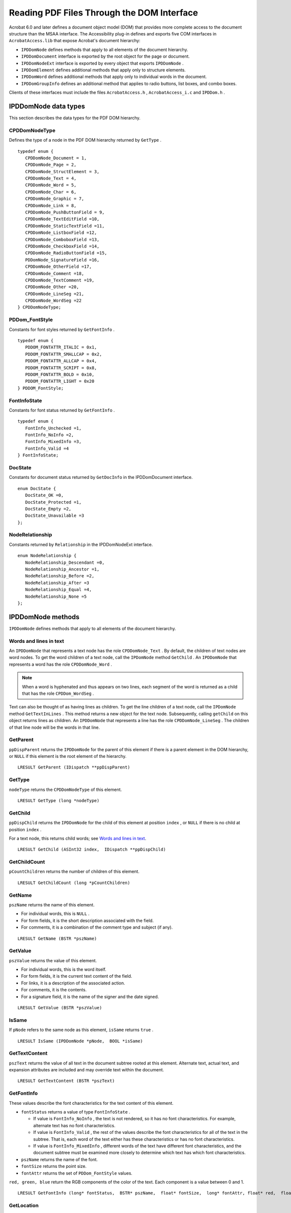 ******************************************************
Reading PDF Files Through the DOM Interface
******************************************************

Acrobat 6.0 and later defines a document object model (DOM) that provides more complete access to the document structure than the MSAA interface. The Accessibility plug-in defines and exports five COM interfaces in ``AcrobatAccess.lib`` that expose Acrobat's document hierarchy:

-  ``IPDDomNode`` defines methods that apply to all elements of the document hierarchy.
-  ``IPDDomDocument`` interface is exported by the root object for the page or document.
-  ``IPDDomNodeExt`` interface is exported by every object that exports ``IPDDomNode`` .
-  ``IPDDomElement`` defines additional methods that apply only to structure elements.
-  ``IPDDomWord`` defines additional methods that apply only to individual words in the document.
-  ``IPDDomGroupInfo`` defines an additional method that applies to radio buttons, list boxes, and combo boxes.

Clients of these interfaces must include the files ``AcrobatAccess.h`` , ``AcrobatAccess_i.c`` and ``IPDDom.h`` .

.. raw:: html

   <a name="17539"></a>

IPDDomNode data types
=====================

This section describes the data types for the PDF DOM hierarchy.

CPDDomNodeType
--------------

Defines the type of a node in the PDF DOM hierarchy returned by ``GetType`` .



::

   typedef enum {
      CPDDomNode_Document = 1,
      CPDDomNode_Page = 2,
      CPDDomNode_StructElement = 3,
      CPDDomNode_Text = 4,
      CPDDomNode_Word = 5,
      CPDDomNode_Char = 6,
      CPDDomNode_Graphic = 7,
      CPDDomNode_Link = 8,
      CPDDomNode_PushButtonField = 9,
      CPDDomNode_TextEditField =10,
      CPDDomNode_StaticTextField =11,
      CPDDomNode_ListboxField =12,
      CPDDomNode_ComboboxField =13,
      CPDDomNode_CheckboxField =14,
      CPDDomNode_RadioButtonField =15,
      PDDomNode_SignatureField =16,
      CPDDomNode_OtherField =17,
      CPDDomNode_Comment =18,
      CPDDomNode_TextComment =19,
      CPDDomNode_Other =20,
      CPDDomNode_LineSeg =21,
      CPDDomNode_WordSeg =22
   } CPDDomNodeType;

.. raw:: html

   <a name="51223"></a>

PDDom_FontStyle
---------------

Constants for font styles returned by ``GetFontInfo`` .



::

   typedef enum {
      PDDOM_FONTATTR_ITALIC = 0x1,
      PDDOM_FONTATTR_SMALLCAP = 0x2,
      PDDOM_FONTATTR_ALLCAP = 0x4,
      PDDOM_FONTATTR_SCRIPT = 0x8,
      PDDOM_FONTATTR_BOLD = 0x10,
      PDDOM_FONTATTR_LIGHT = 0x20
   } PDDOM_FontStyle;

.. raw:: html

   <a name="39567"></a>

FontInfoState
-------------

Constants for font status returned by ``GetFontInfo`` .



::

   typedef enum {
      FontInfo_Unchecked =1,
      FontInfo_NoInfo =2,
      FontInfo_MixedInfo =3,
      FontInfo_Valid =4
   } FontInfoState;

DocState
--------

Constants for document status returned by ``GetDocInfo`` in the IPDDomDocument interface.



::

   enum DocState {
      DocState_OK =0,
      DocState_Protected =1,
      DocState_Empty =2,
      DocState_Unavailable =3
   };

NodeRelationship
----------------

Constants returned by ``Relationship`` in the IPDDomNodeExt interface.

::

   enum NodeRelationship {
      NodeRelationship_Descendant =0,
      NodeRelationship_Ancestor =1,
      NodeRelationship_Before =2,
      NodeRelationship_After =3
      NodeRelationship_Equal =4,
      NodeRelationship_None =5
   };

.. raw:: html

   <a name="16187"></a>

IPDDomNode methods
==================

``IPDDomNode`` defines methods that apply to all elements of the document hierarchy.

.. raw:: html

   <a name="33811"></a>

Words and lines in text
-----------------------

An ``IPDDomNode`` that represents a text node has the role ``CPDDomNode_Text`` . By default, the children of text nodes are word nodes. To get the word children of a text node, call the ``IPDomNode`` method ``GetChild`` . An ``IPDDomNode`` that represents a word has the role ``CPDDomNode_Word`` .

.. note::

   When a word is hyphenated and thus appears on two lines, each segment of the word is returned as a child that has the role ``CPDDom_WordSeg`` .

Text can also be thought of as having lines as children. To get the line children of a text node, call the ``IPDomNode`` method ``GetTextInLines`` . This method returns a new object for the text node. Subsequently, calling ``getChild`` on this object returns lines as children. An ``IPDDomNode`` that represents a line has the role ``CPDDomNode_LineSeg`` . The children of that line node will be the words in that line.

GetParent
---------

``ppDispParent`` returns the ``IPDDomNode`` for the parent of this element if there ís a parent element in the DOM hierarchy, or ``NULL`` if this element is the root element of the hierarchy.



::

   LRESULT GetParent (IDispatch **ppDispParent)

GetType
-------

``nodeType`` returns the ``CPDDomNodeType`` of this element.



::

   LRESULT GetType (long *nodeType)

.. raw:: html

   <a name="76623"></a>

GetChild
--------

``ppDispChild`` returns the ``IPDDomNode`` for the child of this element at position ``index`` , or ``NULL`` if there is no child at position ``index`` .

For a text node, this returns child words; see `Words and lines in text <Access_DOM.html#33811>`__.



::

   LRESULT GetChild (ASInt32 index,  IDispatch **ppDispChild)

GetChildCount
-------------

``pCountChildren`` returns the number of children of this element.



::

   LRESULT GetChildCount (long *pCountChildren)

GetName
-------

``pszName`` returns the name of this element.

-  For individual words, this is ``NULL`` .
-  For form fields, it is the short description associated with the field.
-  For comments, it is a combination of the comment type and subject (if any).



::

   LRESULT GetName (BSTR *pszName)

GetValue
--------

``pszValue`` returns the value of this element.

-  For individual words, this is the word itself.
-  For form fields, it is the current text content of the field.
-  For links, it is a description of the associated action.
-  For comments, it is the contents.
-  For a signature field, it is the name of the signer and the date signed.



::

   LRESULT GetValue (BSTR *pszValue)

IsSame
------

If ``pNode`` refers to the same node as this element, ``isSame`` returns ``true`` .



::

   LRESULT IsSame (IPDDomNode *pNode,  BOOL *isSame)

GetTextContent
--------------

``pszText`` returns the value of all text in the document subtree rooted at this element. Alternate text, actual text, and expansion attributes are included and may override text within the document.



::

   LRESULT GetTextContent (BSTR *pszText)

GetFontInfo
-----------

These values describe the font characteristics for the text content of this element.

-  ``fontStatus`` returns a value of type ``FontInfoState`` .

   -  If value is ``FontInfo_NoInfo`` , the text is not rendered, so it has no font characteristics. For example, alternate text has no font characteristics.
   -  If value is ``FontInfo_Valid`` , the rest of the values describe the font characteristics for all of the text in the subtree. That is, each word of the text either has these characteristics or has no font characteristics.
   -  If value is ``FontInfo_MixedInfo`` , different words of the text have different font characteristics, and the document subtree must be examined more closely to determine which text has which font characteristics.

-  ``pszName`` returns the name of the font.
-  ``fontSize`` returns the point size.
-  ``fontAttr`` returns the set of ``PDDom_FontStyle`` values.

``red, green, blue`` return the RGB components of the color of the text. Each component is a value between 0 and 1.



::

   LRESULT GetFontInfo (long* fontStatus,  BSTR* pszName,  float* fontSize,  long* fontAttr, float* red,  float* green,  float* blue)

GetLocation
-----------

Returns the screen coordinates of the upper left corner, width, and height of the content of the element. Note that this is not exactly the same as the bounding box. If the element spans multiple pages, this method returns only the location on the first visible page. If none of the element's contents are visible, this method returns an empty location.



::

   LRESULT GetLocation (long *pxLeft, ong *pyTop,  long *pcxWidth,  long *pcyHeight)

GetFromID
---------

``ppDispNode`` returns the ``IPDDomNode`` for the element in the same document with the matching ID attribute, or ``NULL`` if there is no such element.

The ``id`` value is not the same as the UID returned by ``IAccID`` in the MSAA interface; it is an optional attribute of the PDF file itself, as returned by ``GetID`` in ``IPDDomElement`` .



::

   LRESULT GetFromID (BSTR id,  IDispatch **ppDispNode)

GetIAccessible
--------------

Returns the MSAA ``IAccessible`` element corresponding to this element. (Acrobat exports an MSAA interface to the document, as well as a DOM interface.)

Not all DOM elements have corresponding MSAA elements, because the DOM tree breaks the content down into much smaller pieces. If ``ppIAccessible`` is ``NULL`` , search for an ancestor with a non-``NULL`` value for ``GetIAccessible`` to find the corresponding MSAA interface.

Use the method ``get_PDDomNode`` to find the ``IPDDomNode`` corresponding to a PDF document ``IAccessible`` object.



::

   LRESULT GetIAccessible (IDispatch **ppIAccessible)

ScrollTo
--------

Makes the contents of the node visible. If the contents cover more than one page, only the contents on the first page are made visible. If the entire contents do not fit, the upper left portion is shown.



::

   LRESULT ScrollTo()

.. raw:: html

   <a name="54271"></a>

GetTextInLines
--------------

``ppDispTextLines`` returns an ``IPDDomNode`` whose children (obtained by calling ``GetChild`` ) have the role ``CPDDomNode_LineSeg`` ; see `Words and lines in text <Access_DOM.html#33811>`__.

``visibleOnly`` controls whether the children include only lines that contain at least some visible text.

If the role the node is not ``CPDDomNode_Text`` , this method returns ``E_FAIL`` .



::

   LRESULT GetTextInLines (BOOL visibleOnly,  IDispatch** ppDispTextLines)


.. raw:: html

   <a name="70643"></a>

IPDDomNodeExt methods
=====================

The ``IPDDomNodeExt`` interface is exported by every object that exports ``IPDDomNode`` . For Acrobat 7.0 and later, the following methods are available from all objects.

Navigate
--------

Traverses to another user interface element within a container and retrieves the object. ``navDir`` indicates which type of navigation is desired, and the node in that direction is returned in ``next`` . This method is defined in the ``IPDDomNodeExt`` interface on any node.



::

   HRESULT Navigate(
   long navDir,
   IPDDomNode* next);

ScrollToEx
----------

Determines where to scroll when the item is too large to fit in the window. If both parameters are ``true`` , this method is equivalent to ``ScrollTo`` . This method is defined in the ``IPDDomNodeExt`` interface on any node.



::

   HRESULT ScrollToEx(
   BOOL favorLeft,
   BOOL favorTop);

SetFocus
--------

Sets the focus to this node, if it can take focus. This method is defined in the ``IPDDomNodeExt`` interface on any node.



::

   HRESULT SetFocus();

GetState
--------

Returns a set of state flags identical to those returned by ``get_accState`` for the corresponding ``IAccessible`` object. This method is defined in the ``IPDDomNodeExt`` interface on any node.



::

   HRESULT GetState(
   long* state);

GetIndex
--------

Returns the child index of this node in its parent. The root node returns -1. This method is defined in the ``IPDDomNodeExt`` interface on any node.



::

   HRESULT GetIndex(
   long* pIndex);

GetPageNum
----------

Returns the first and last pages on which the node appears. This method is defined in the ``IPDDomNodeExt`` interface on any node.



::

   HRESULT GetPageNum(
   long* firstPage,
   long* lastPage);

DoDefaultAction
---------------

Executes the default action for a node. This method is defined in the ``IPDDomNodeExt`` interface on any node.



::

   HRESULT DoDefaultAction();

Relationship
------------

Returns the relationship of the ``node`` parameter to this node. The value is of type ``NodeRelationship`` , defined in IPDDom.h. This method is defined in the ``IPDDomNodeExt`` interface on any node.



::

   HRESULT Relationship(
   PDDomNode* node,
   long* pRel);


IPDDomDocument methods
======================

The root object for the page or document exports the ``IPDDomDocument`` interface. For Acrobat 7.0 and later, the following methods are available from the root object.

SetCaret
--------

Sets the caret to the specified index in the word. If the index is 0, it is placed at the beginning of the word.



::

   HRESULT SetCaret(
   IPDDomWord* node, 
   long index);

GetCaret
--------

Returns the screen location of the caret, the node containing the caret, and the zero-based index of the caret within the node. The node may be a word node or a form field. If there is no active caret, the call returns ``S_FALSE`` .



::

   HRESULT GetCaret(
   long* pxLeft,
   long* pyTop,
   long* pcxWidth,
   long* pcyHeight,
   IPDDomNode** node,
   long* index);

NextFocusNode
-------------

Gets the next or previous focusable ``IPDDomNode`` . If ``forward`` is ``true`` , it gets the next focusable node. Returns ``NULL`` if there is not another focusable node in the selected direction. Searches only the current DOM tree, which means that in page mode it will only return results within the page tree instead of the entire document.



::

   HRESULT NextFocusNode(
   BOOL forward,
   IPDDomNode* node);

GetFocusNode
------------

Returns the ``IPDDomNode`` with focus. The node is set to ``NULL`` if the focus is on the document (rather than an annotation) or if the focus is not within the document.



::

   HRESULT GetFocusNode(
   IPDDomNode* node);

SelectText
----------

Sets the text selection by identifying the start and end locations of the selection.



::

   HRESULT SelectText(
   IPDDomWord* startNode,
   long startIndex,
   IPDDomWord* endNode,
   long endIndex);

GetTextSelection
----------------

Retrieves the value of the selected text.



::

   HRESULT GetTextSelection(
   BSTR* selection);

GetSelectionBounds
------------------

**Not implemented** . This procedure always returns ``S_FALSE`` .



::

   HRESULT GetSelectionBounds(
   IPDDomWord** start,
   long* startIndex,
   IPDDomWord** stop,
   long* stopIndex);

GetDocInfo
----------

Returns the full pathname of the file, how many pages it contains, and the range of pages that are at least partially visible. The ``status`` indicates whether there are issues with this document or page, such as access controls prohibiting access or an apparently empty page or document. If ``lang`` is not ``NULL`` , it is the default language used in the document.

.. note::

   The ``GetDocInfo`` and ``GoToPage`` methods use different numbering systems. The page numbers returned as ``firstVisiblePage`` and ``lastVisiblePage`` by ``GetDocInfo`` are based on page 1 as the first page of the document. However, the ``GoToPage`` method treats page 0 as the first page of the document. Therefore, you must adjust accordingly when passing the value of ``pageNum`` to ``GoToPage`` .



::

   HRESULT GetDocInfo(
   BSTR* fileName,
   long* nPages,
   long* firstVisiblePage,
   long* lastVisiblePage,
   long* status,
   BSTR* lang);

GoToPage
--------

Positions the document so that the requested page is visible.

.. note::

   The ``GetDocInfo`` and ``GoToPage`` methods use different numbering systems. The page numbers returned as ``firstVisiblePage`` and ``lastVisiblePage`` by ``GetDocInfo`` are based on page 1 as the first page of the document. However, the ``GoToPage`` method treats page 0 as the first page of the document. Therefore, you must adjust accordingly when passing the value of ``pageNum`` to ``GoToPage`` .



::

   HRESULT GoToPage(
   long pageNum);


.. raw:: html

   <a name="99257"></a>

IPDDomElement Methods
=====================

``IPDDomElement`` defines additional methods that apply only to structure elements.

GetTagName
----------

``pszTagName`` returns the structural element tag for this element.



::

   LRESULT GetTagName (BSTR *pszTagName)

GetStdName
----------

``pszStdName`` returns the standard role for this element. The standard roles are:

::

   Document, Part, Art, Sect, Div, BlockQuote, Caption, TOC, TOCI, Index, NonStruct, Private, Table, TR, TH, TD, L, LI, Lbl, LBody, P, H, H1, H2, H3, H4, H5, H6, Span, Quote, Note, Reference, BibEntry, Code, Link, Figure, Formula,Form

For details, see the `PDF Reference <https://www.adobe.com/go/pdfreference>`__.



::

   LRESULT GetStdName (BSTR *pszStdName)

.. raw:: html

   <a name="85767"></a>

GetID
-----

``pszId`` returns the ID string associated with this element, if it has been defined.

The ``id`` value is not the same as the UID returned by ``IAccID`` in the MSAA interface; it is an optional attribute of the PDF file itself. For details, see the `PDF Reference <https://www.adobe.com/go/pdfreference>`__. .



::

   LRESULT GetID (BSTR *pszId)

GetAttribute
------------

``pszAttrVal`` returns the value of the specified attribute for specified owner for this element. Owner can be ``NULL`` or an empty string.

If the element does not have the requested attribute, the method returns ``S_FALSE`` .

The set of owners and attributes is open-ended, but the standard structure attributes for Tagged PDF are defined in the `PDF Reference <https://www.adobe.com/go/pdfreference>`__. See the table below for accessibility attributes.



::

   LRESULT GetAttribute (BSTR pszAttr, BSTR pszOwner,  BSTR *pszAttrVal)

Accessibility attributes
^^^^^^^^^^^^^^^^^^^^^^^^

Some of the attributes that are useful for assistive technology are listed here. For a complete list, see the `PDF Reference <https://www.adobe.com/go/pdfreference>`__. .


 

+-----------------------+-----------------------+------------------------------------------------------------------------------------------------------------------------+
| Attribute             | Owner                 | Value                                                                                                                  |
+=======================+=======================+========================================================================================================================+
|                       |                       | ISO language code for text within this element.                                                                        |
|                       |                       |                                                                                                                        |
|    Lang               |                       |                                                                                                                        |
+-----------------------+-----------------------+------------------------------------------------------------------------------------------------------------------------+
|                       |                       | Text containing an equivalent replacement for the content of this element.                                             |
|                       |                       |                                                                                                                        |
|    Alt                |                       | Automatically incorporated into the value or text content of the element or any of its ancestor elements.              |
+-----------------------+-----------------------+------------------------------------------------------------------------------------------------------------------------+
|                       |                       | Text which is an exact replacement for the content of this element, for example, the text of an illuminated character. |
|                       |                       |                                                                                                                        |
|    ActualText         |                       | Automatically incorporated into the value or text content of the element or any of its ancestor elements.              |
+-----------------------+-----------------------+------------------------------------------------------------------------------------------------------------------------+
|                       |                       | The expanded form of the element's content, when it is an abbreviation or acronym.                                     |
|                       |                       |                                                                                                                        |
|    E                  |                       |                                                                                                                        |
+-----------------------+-----------------------+------------------------------------------------------------------------------------------------------------------------+
|                       |                       | Number of rows spanned by the table cell.                                                                              |
|                       |                       |                                                                                                                        |
|    RowSpan            |    Table              |                                                                                                                        |
+-----------------------+-----------------------+------------------------------------------------------------------------------------------------------------------------+
|                       |                       | Number of columns spanned by the table cell.                                                                           |
|                       |                       |                                                                                                                        |
|    ColSpan            |    Table              |                                                                                                                        |
+-----------------------+-----------------------+------------------------------------------------------------------------------------------------------------------------+
|                       |                       | Array of IDs of Table Header (TH) cells associated with this table cell (TD or TH).                                    |
|                       |                       |                                                                                                                        |
|    Headers            |    Table              |                                                                                                                        |
+-----------------------+-----------------------+------------------------------------------------------------------------------------------------------------------------+
|                       |                       | The scope of this table header cell: ``Row`` , ``Column`` , or ``Both`` .                                              |
|                       |                       |                                                                                                                        |
|    Scope              |    Table              |                                                                                                                        |
+-----------------------+-----------------------+------------------------------------------------------------------------------------------------------------------------+
|                       |                       | Text that describes the table's purpose and structure, for use in non-visual rendering such as speech or Braille.      |
|                       |                       |                                                                                                                        |
|    Summary            |    Table              |                                                                                                                        |
+-----------------------+-----------------------+------------------------------------------------------------------------------------------------------------------------+

.. raw:: html

   <a name="96578"></a>

IPDDomWord methods
==================

``IPDDomWord`` defines additional methods that apply only to individual words in the document.

LastWordOfLine
--------------

If this is the last word in a line on the page, ``isLast`` returns ``true`` . Use this function to determine where the line breaks occur in text. Note that line breaks are inserted into the text content for elements.



::

   LRESULT LastWordOfLine (BOOL *isLast)


IPDDomGroupInfo method
======================

``IPDDomGroupInfo`` defines an additional method that applies to radio buttons, list boxes, and combo boxes.

GetGroupPosition
----------------

``groupSize`` returns the number of items in the radio button set, the list, or the combo box drop-down list. ``position`` returns the 1-based index of the node in that set of values. That is, a value of 1 for ``position`` indicates the first value in the set.



::

   GetGroupPosition (long *groupSize, long *position)

